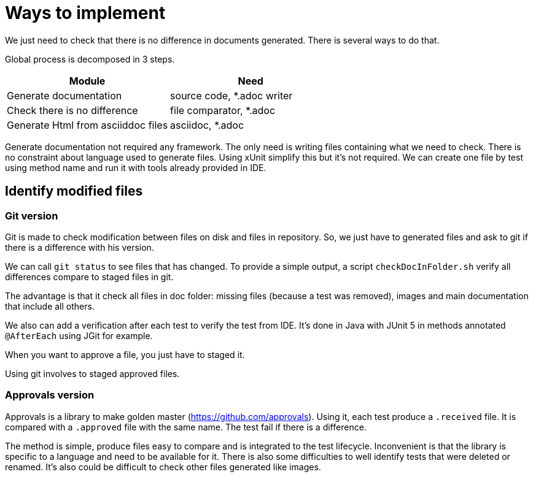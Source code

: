 :nofooter:
= Ways to implement

We just need to check that there is no difference in documents generated.
There is several ways to do that.


Global process is decomposed in 3 steps.

[cols="1,1"]
|====
| Module | Need

| Generate documentation | source code, *.adoc writer
| Check there is no difference | file comparator, *.adoc
| Generate Html from asciiddoc files | asciidoc, *.adoc
|====

Generate documentation not required any framework.
The only need is writing files containing what we need to check.
There is no constraint about language used to generate files.
Using xUnit simplify this but it's not required.
We can create one file by test using method name and run it with tools already provided in IDE.

== Identify modified files

=== Git version

Git is made to check modification between files on disk and files in repository.
So, we just have to generated files and ask to git if there is a difference with his version.

We can call `git status` to see files that has changed.
To provide a simple output, a script `checkDocInFolder.sh` verify all differences compare to staged files in git.

The advantage is that it check all files in doc folder: missing files (because a test was removed), images and main documentation that include all others.

We also can add a verification after each test to verify the test from IDE.
It's done in Java with JUnit 5 in methods annotated `@AfterEach` using JGit for example.

When you want to approve a file, you just have to staged it.

Using git involves to staged approved files.

=== Approvals version

Approvals is a library to make golden master (https://github.com/approvals).
Using it, each test produce a `.received` file.
It is compared with a `.approved` file with the same name.
The test fail if there is a difference.

The method is simple, produce files easy to compare and is integrated to the test lifecycle.
Inconvenient is that the library is specific to a language and need to be available for it.
There is also some difficulties to well identify tests that were deleted or renamed.
It's also could be difficult to check other files generated like images.